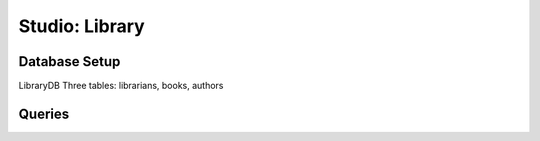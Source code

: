 Studio: Library
===============

Database Setup
--------------

LibraryDB
Three tables: librarians, books, authors

Queries
-------
